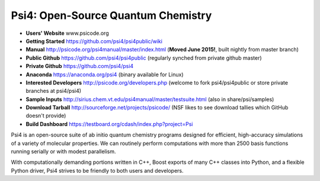 Psi4: Open-Source Quantum Chemistry
-----------------------------------

* **Users' Website**  www.psicode.org

* **Getting Started** https://github.com/psi4/psi4public/wiki

* **Manual**  http://psicode.org/psi4manual/master/index.html (**Moved June 2015!**, built nightly from master branch)

* **Public Github**  https://github.com/psi4/psi4public (regularly synched from private github master)

* **Private Github**  https://github.com/psi4/psi4

* **Anaconda**  https://anaconda.org/psi4 (binary available for Linux)

* **Interested Developers**  http://psicode.org/developers.php (welcome to fork psi4/psi4public or store private branches at psi4/psi4)

* **Sample Inputs**  http://sirius.chem.vt.edu/psi4manual/master/testsuite.html (also in share/psi/samples)

* **Download Tarball** http://sourceforge.net/projects/psicode/ (NSF likes to see download tallies which GitHub doesn't provide)

* **Build Dashboard** https://testboard.org/cdash/index.php?project=Psi

Psi4 is an open-source suite of ab initio quantum chemistry programs designed for efficient,
high-accuracy simulations of a variety of molecular properties. We can routinely perform
computations with more than 2500 basis functions running serially or with modest parallelism.

With computationally demanding portions written in C++, Boost exports of many C++ classes into
Python, and a flexible Python driver, Psi4 strives to be friendly to both users and developers.

